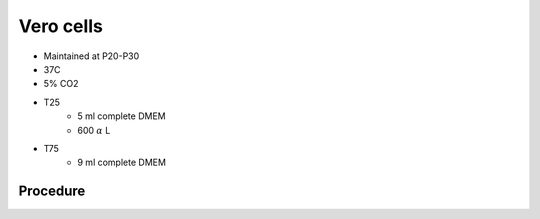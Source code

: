 Vero cells 
==========

* Maintained at P20-P30
* 37C
* 5% CO2 

* T25
    * 5 ml complete DMEM
    * 600 :math:`{\alpha}` L 

* T75
    * 9 ml complete DMEM
    

Procedure
---------


